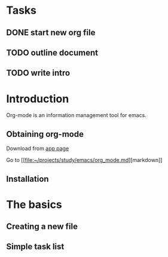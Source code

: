 * Tasks
** DONE start new org file
   CLOSED: [2019-11-27 Wed 15:59]
** TODO outline document
** TODO write intro

* Introduction

Org-mode is an information management tool for emacs.

** Obtaining org-mode

Download from [[https://google.com][app page]]

Go to [[[[file:~/projects/study/emacs/org_mode.md][file:~/projects/study/emacs/org_mode.md]]][markdown]]

** Installation
* The basics 
** Creating a new file
** Simple task list

